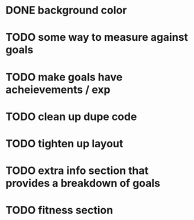 * DONE background color
* TODO some way to measure against goals
* TODO make goals have acheievements / exp
* TODO clean up dupe code
* TODO tighten up layout
* TODO extra info section that provides a breakdown of goals
* TODO fitness section
